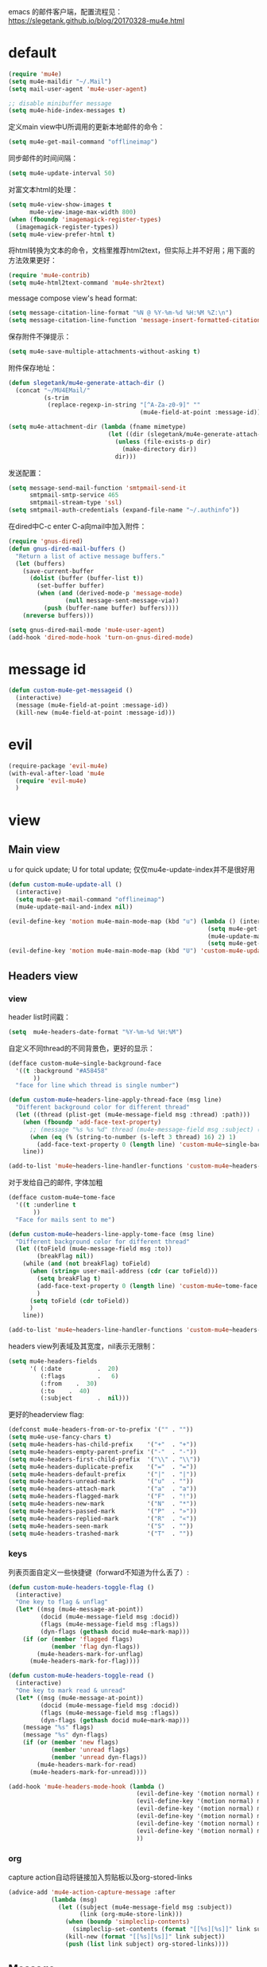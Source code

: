 emacs 的邮件客户端，配置流程见：[[https://slegetank.github.io/blog/20170328-mu4e.html]]

* default
#+BEGIN_SRC emacs-lisp
  (require 'mu4e)
  (setq mu4e-maildir "~/.Mail")
  (setq mail-user-agent 'mu4e-user-agent)

  ;; disable minibuffer message
  (setq mu4e-hide-index-messages t)
#+END_SRC

定义main view中U所调用的更新本地邮件的命令：
#+BEGIN_SRC emacs-lisp
  (setq mu4e-get-mail-command "offlineimap")
#+END_SRC

同步邮件的时间间隔：
#+BEGIN_SRC emacs-lisp
  (setq mu4e-update-interval 50)
#+END_SRC

对富文本html的处理：
#+BEGIN_SRC emacs-lisp
  (setq mu4e-view-show-images t
        mu4e-view-image-max-width 800)
  (when (fboundp 'imagemagick-register-types)
    (imagemagick-register-types))
  (setq mu4e-view-prefer-html t)
#+END_SRC

将html转换为文本的命令，文档里推荐html2text，但实际上并不好用；用下面的方法效果更好：
#+BEGIN_SRC emacs-lisp
(require 'mu4e-contrib)
(setq mu4e-html2text-command 'mu4e-shr2text)
#+END_SRC

message compose view's head format:
#+BEGIN_SRC emacs-lisp
  (setq message-citation-line-format "%N @ %Y-%m-%d %H:%M %Z:\n")
  (setq message-citation-line-function 'message-insert-formatted-citation-line)
#+END_SRC

保存附件不弹提示：
#+BEGIN_SRC emacs-lisp
  (setq mu4e-save-multiple-attachments-without-asking t)
#+END_SRC

附件保存地址：
#+BEGIN_SRC emacs-lisp
  (defun slegetank/mu4e-generate-attach-dir ()
    (concat "~/MU4EMail/"
            (s-trim
             (replace-regexp-in-string "[^A-Za-z0-9]" ""
                                       (mu4e-field-at-point :message-id)))))

  (setq mu4e-attachment-dir (lambda (fname mimetype)
                              (let ((dir (slegetank/mu4e-generate-attach-dir)))
                                (unless (file-exists-p dir)
                                  (make-directory dir))
                                dir)))
#+END_SRC

发送配置：
#+BEGIN_SRC emacs-lisp
  (setq message-send-mail-function 'smtpmail-send-it
        smtpmail-smtp-service 465
        smtpmail-stream-type 'ssl)
  (setq smtpmail-auth-credentials (expand-file-name "~/.authinfo"))
#+END_SRC

在dired中C-c enter C-a向mail中加入附件：
#+BEGIN_SRC emacs-lisp
  (require 'gnus-dired)
  (defun gnus-dired-mail-buffers ()
    "Return a list of active message buffers."
    (let (buffers)
      (save-current-buffer
        (dolist (buffer (buffer-list t))
          (set-buffer buffer)
          (when (and (derived-mode-p 'message-mode)
                  (null message-sent-message-via))
            (push (buffer-name buffer) buffers))))
      (nreverse buffers)))

  (setq gnus-dired-mail-mode 'mu4e-user-agent)
  (add-hook 'dired-mode-hook 'turn-on-gnus-dired-mode)
#+END_SRC
* message id
#+BEGIN_SRC emacs-lisp
  (defun custom-mu4e-get-messageid ()
    (interactive)
    (message (mu4e-field-at-point :message-id))
    (kill-new (mu4e-field-at-point :message-id)))
#+END_SRC
* evil
#+BEGIN_SRC emacs-lisp
  (require-package 'evil-mu4e)
  (with-eval-after-load 'mu4e
    (require 'evil-mu4e)
    )
#+END_SRC
* view
** Main view
u for quick update; U for total update; 仅仅mu4e-update-index并不是很好用
#+BEGIN_SRC emacs-lisp
  (defun custom-mu4e-update-all ()
    (interactive)
    (setq mu4e-get-mail-command "offlineimap")
    (mu4e-update-mail-and-index nil))

  (evil-define-key 'motion mu4e-main-mode-map (kbd "u") (lambda () (interactive)
                                                          (setq mu4e-get-mail-command "offlineimap -q")
                                                          (mu4e-update-mail-and-index nil)
                                                          (setq mu4e-get-mail-command "offlineimap")))
  (evil-define-key 'motion mu4e-main-mode-map (kbd "U") 'custom-mu4e-update-all)
#+END_SRC
** Headers view
*** view
header list时间戳：
#+BEGIN_SRC emacs-lisp
  (setq  mu4e-headers-date-format "%Y-%m-%d %H:%M")
#+END_SRC

自定义不同thread的不同背景色，更好的显示：
#+BEGIN_SRC emacs-lisp
  (defface custom-mu4e~single-background-face
    '((t :background "#A58458"
         ))
    "face for line which thread is single number")

  (defun custom-mu4e~headers-line-apply-thread-face (msg line)
    "Different background color for different thread"
    (let ((thread (plist-get (mu4e-message-field msg :thread) :path)))
      (when (fboundp 'add-face-text-property)
        ;; (message "%s %s %d" thread (mu4e-message-field msg :subject) (string-to-number (s-left 3 thread) 16))
        (when (eq (% (string-to-number (s-left 3 thread) 16) 2) 1)
          (add-face-text-property 0 (length line) 'custom-mu4e~single-background-face t line)))
      line))

  (add-to-list 'mu4e~headers-line-handler-functions 'custom-mu4e~headers-line-apply-thread-face)
#+END_SRC

对于发给自己的邮件, 字体加粗
#+BEGIN_SRC emacs-lisp
  (defface custom-mu4e~tome-face
    '((t :underline t
         ))
    "Face for mails sent to me")

  (defun custom-mu4e~headers-line-apply-tome-face (msg line)
    "Different background color for different thread"
    (let ((toField (mu4e-message-field msg :to))
          (breakFlag nil))
      (while (and (not breakFlag) toField)
        (when (string= user-mail-address (cdr (car toField)))
          (setq breakFlag t)
          (add-face-text-property 0 (length line) 'custom-mu4e~tome-face t line)
          )
        (setq toField (cdr toField))
        )
      line))

  (add-to-list 'mu4e~headers-line-handler-functions 'custom-mu4e~headers-line-apply-tome-face)
#+END_SRC

headers view列表域及其宽度，nil表示无限制：
#+BEGIN_SRC emacs-lisp
  (setq mu4e-headers-fields
        '( (:date          .  20)
           (:flags         .   6)
           (:from    .  30)
           (:to    .  40)
           (:subject       .  nil)))
#+END_SRC

更好的headerview flag:
#+BEGIN_SRC emacs-lisp
  (defconst mu4e-headers-from-or-to-prefix '("" . ""))
  (setq mu4e-use-fancy-chars t)
  (setq mu4e-headers-has-child-prefix    '("+"  . "+"))
  (setq mu4e-headers-empty-parent-prefix '("-"  . "-"))
  (setq mu4e-headers-first-child-prefix  '("\\" . "\\"))
  (setq mu4e-headers-duplicate-prefix    '("="  . "="))
  (setq mu4e-headers-default-prefix      '("|"  . "|"))
  (setq mu4e-headers-unread-mark         '("u"  . ""))
  (setq mu4e-headers-attach-mark         '("a"  . "a"))
  (setq mu4e-headers-flagged-mark        '("F"  . "!"))
  (setq mu4e-headers-new-mark            '("N"  . "*"))
  (setq mu4e-headers-passed-mark         '("P"  . "»"))
  (setq mu4e-headers-replied-mark        '("R"  . "«"))
  (setq mu4e-headers-seen-mark           '("S"  . ""))
  (setq mu4e-headers-trashed-mark        '("T"  . ""))
#+END_SRC

*** keys
列表页面自定义一些快捷键（forward不知道为什么丢了）:
#+BEGIN_SRC emacs-lisp
  (defun custom-mu4e-headers-toggle-flag ()
    (interactive)
    "One key to flag & unflag"
    (let* ((msg (mu4e-message-at-point))
           (docid (mu4e-message-field msg :docid))
           (flags (mu4e-message-field msg :flags))
           (dyn-flags (gethash docid mu4e~mark-map)))
      (if (or (member 'flagged flags)
              (member 'flag dyn-flags))
          (mu4e-headers-mark-for-unflag)
        (mu4e-headers-mark-for-flag))))

  (defun custom-mu4e-headers-toggle-read ()
    (interactive)
    "One key to mark read & unread"
    (let* ((msg (mu4e-message-at-point))
           (docid (mu4e-message-field msg :docid))
           (flags (mu4e-message-field msg :flags))
           (dyn-flags (gethash docid mu4e~mark-map)))
      (message "%s" flags)
      (message "%s" dyn-flags)
      (if (or (member 'new flags)
              (member 'unread flags)
              (member 'unread dyn-flags))
          (mu4e-headers-mark-for-read)
        (mu4e-headers-mark-for-unread))))

  (add-hook 'mu4e-headers-mode-hook (lambda ()
                                      (evil-define-key '(motion normal) mu4e-headers-mode-map (kbd "F") 'mu4e-compose-forward)
                                      (evil-define-key '(motion normal) mu4e-headers-mode-map (kbd "!") 'custom-mu4e-headers-toggle-flag)
                                      (evil-define-key '(motion normal) mu4e-headers-mode-map (kbd "*") 'custom-mu4e-headers-toggle-read)
                                      (evil-define-key '(motion normal) mu4e-headers-mode-map (kbd "E") 'mu4e-compose-edit)
                                      (evil-define-key '(motion normal) mu4e-headers-mode-map (kbd "C-n") 'mu4e-headers-next-unread)
                                      (evil-define-key '(motion normal) mu4e-headers-mode-map (kbd "C-p") 'mu4e-headers-prev-unread)
                                      ))
#+END_SRC

*** org
capture action自动将链接加入剪贴板以及org-stored-links
#+BEGIN_SRC emacs-lisp
  (advice-add 'mu4e-action-capture-message :after
              (lambda (msg)
                (let ((subject (mu4e-message-field msg :subject))
                      (link (org-mu4e-store-link)))
                  (when (boundp 'simpleclip-contents)
                    (simpleclip-set-contents (format "[[%s][%s]]" link subject)))
                  (kill-new (format "[[%s][%s]]" link subject))
                  (push (list link subject) org-stored-links))))
#+END_SRC
** Message
#+BEGIN_SRC emacs-lisp
  (add-hook 'message-mode-hook
            (lambda ()
              (font-lock-add-keywords nil
                                      '(("^[ \t]*>[ \t]*>[ \t]*>.*$"
                                         (0 'message-multiply-quoted-text-face))
                                        ("^[ \t]*>[ \t]*>.*$"
                                         (0 'message-double-quoted-text-face))))))
#+END_SRC

tab to jump link:
#+BEGIN_SRC emacs-lisp
  (add-hook 'mu4e-view-mode-hook
            (lambda ()
              (evil-define-key 'motion mu4e-view-mode-map (kbd "g") 'mu4e-view-go-to-url)
              (evil-define-key 'motion mu4e-view-mode-map (kbd "<tab>") 'shr-next-link)
              (evil-define-key 'motion mu4e-view-mode-map (kbd "<S-tab>") 'shr-previous-link)))
#+END_SRC

头部展示的域：
#+BEGIN_SRC emacs-lisp
  (setq mu4e-view-fields '(:from :to :cc :subject :date :attachments))
#+END_SRC

显示完整邮件地址：
#+BEGIN_SRC emacs-lisp
  (setq mu4e-view-show-addresses t)
#+END_SRC

aV在浏览器中打开：
#+BEGIN_SRC emacs-lisp
  (add-to-list 'mu4e-view-actions
               '("ViewInBrowser" . mu4e-action-view-in-browser) t)
#+END_SRC

更好的输入：
#+BEGIN_SRC emacs-lisp
  (defun custom-mu4e-no-auto-fill ()
    "Turn off auto-fill-mode."
    (auto-fill-mode -1))

  (add-hook 'mu4e-compose-mode-hook 'custom-mu4e-no-auto-fill)

  (add-hook 'mu4e-compose-mode-hook 'orgstruct++-mode 'append)
  (add-hook 'mu4e-compose-mode-hook 'orgtbl-mode 'append)
#+END_SRC

保存并打开附件所在地址：
#+BEGIN_SRC emacs-lisp
  (defun slegetank/mu4e-save-and-open-attach-dir ()
    (interactive)
    "Save all attachments and open its dir in finder"
    (let* ((msg (mu4e-message-at-point))
           (count (hash-table-count mu4e~view-attach-map))
           (attachnums (mu4e-split-ranges-to-numbers "a" count)))
      (let* ((path (concat (mu4e~get-attachment-dir) "/"))
             (attachdir (mu4e~view-request-attachments-dir path)))
        (dolist (num attachnums)
          (let* ((att (mu4e~view-get-attach msg num))
                 (fname  (plist-get att :name))
                 (index (plist-get att :index))
                 (retry t)
                 fpath)
            (while retry
              (setq fpath (expand-file-name (concat attachdir fname) path))
              (setq retry
                    (and (file-exists-p fpath)
                         (not (y-or-n-p
                               (mu4e-format "Overwrite '%s'?" fpath))))))
            (mu4e~proc-extract
             'save (mu4e-message-field msg :docid)
             index mu4e-decryption-policy fpath)))))
    (shell-command (format "open %s" (slegetank/mu4e-generate-attach-dir))))
#+END_SRC
* contexts
默认第一个context
#+BEGIN_SRC emacs-lisp
  (setq mu4e-context-policy 'pick-first)
#+END_SRC

;; 匹配不到context则默认使用当前的
#+BEGIN_SRC emacs-lisp
  (setq mu4e-compose-context-policy nil)
#+END_SRC

#+BEGIN_SRC emacs-lisp
      (let (
  ;; (163-mailaddr "slege_tank@163.com")
            (work-mailaddr "shuai.zhao@linkplay.com"))
        (setq mu4e-contexts
              `(,(make-mu4e-context
                  :name "work"
                  :match-func (lambda (msg)
                                (when msg
                                  (mu4e-message-contact-field-matches msg
                                                                      :to "shuai.zhao@linkplay.com")))
                  :vars `( (user-mail-address      . ,work-mailaddr)
                           (user-full-name         . "shuai.zhao" )
                           (smtpmail-smtp-server   . "smtp.exmail.qq.com")
                           (mu4e-sent-messages-behavior . sent)
                           (mu4e-maildir-shortcuts .
                                                   ( (,(format "/%s/INBOX" work-mailaddr) . ?i)
                                                     (,(format "/[%s]/.Sent Mail" work-mailaddr) . ?s)
                                                     (,(format "/[%s]/.Trash" work-mailaddr) . ?t)
                                                     (,(format "/%s/其他文件夹.Jenkins" work-mailaddr) . ?j)))
                           (mu4e-drafts-folder     . ,(format "/[%s]/.Drafts" work-mailaddr))
                           (mu4e-sent-folder       . ,(format "/[%s]/.Sent Mail" work-mailaddr))
                           (mu4e-trash-folder      . ,(format "/[%s]/.Trash" work-mailaddr) )
                           (mu4e-refile-folder     . ,(format "/[%s]/.All Mail" work-mailaddr) )
                           (mu4e-bookmarks         . ((,(format "flag:unread maildir:/%s/INBOX AND NOT flag:trashed" work-mailaddr)  "Unread messages"      ?u)
                                                      (,(format "flag:flagged maildir:/%s/INBOX" work-mailaddr)  "Flagged messages"      ?f)
                                                      (,(format "to:shuai.zhao maildir:/%s/INBOX" work-mailaddr)  "To me"      ?m)
                                                       ))

                           (mu4e-compose-signature . ,(concat
                                                      "赵帅 (Shuai Zhao)\n"
                                                      (format "Email: %s\n" work-mailaddr)
                                                      "\n"))))
                ;; ,(make-mu4e-context
                ;;   :name "163"
                ;;   :match-func (lambda (msg)
                ;;                 (when msg
                ;;                   (mu4e-message-contact-field-matches msg
                ;;                                                       :to "slege_tank@163.com")))
                ;;   :vars `( (user-mail-address      . ,163-mailaddr)
                ;;            (user-full-name         . "slegetank" )
                ;;            (smtpmail-smtp-server   . "smtp.163.com")
                ;;            (mu4e-sent-messages-behavior . delete)
                ;;            (mu4e-maildir-shortcuts .
                ;;                                    ( (,(format "/%s/INBOX" 163-mailaddr) . ?i)
                ;;                                      (,(format "/[%s]/.Sent Mail" 163-mailaddr) . ?s)
                ;;                                      (,(format "/[%s]/.Trash" 163-mailaddr) . ?t)
                ;;                                      (,(format "/[%s]/.All Mail" 163-mailaddr) . ?a)))
                ;;            (mu4e-drafts-folder     . ,(format "/[%s]/.Drafts" 163-mailaddr))
                ;;            (mu4e-sent-folder       . ,(format "/[%s]/.Sent Mail" 163-mailaddr))
                ;;            (mu4e-trash-folder      . ,(format "/[%s]/.Trash" 163-mailaddr) )
                ;;            (mu4e-refile-folder     . ,(format "/[%s]/.All Mail" 163-mailaddr) )
                ;;            (mu4e-bookmarks         . ((,(format "flag:unread maildir:/%s/INBOX AND NOT flag:trashed" work-mailaddr)  "Unread messages"      ?u)
                ;;                                       (,(format "flag:flagged maildir:/%s/INBOX" work-mailaddr)  "Flagged messages"      ?f)
                ;;                                       (,(format "to:slege_tank@163.com maildir:/%s/INBOX" work-mailaddr)  "To me"      ?m)
                ;;                                       ))
                ;;            (mu4e-compose-signature .
                ;;                                    ,(concat
                ;;                                     "Thanks\n"
                ;;                                     "slegetank\n"))))

    )))
#+END_SRC

* send
** org mode
主旨就是使用org mode来编辑邮件：
一篇不错的文章：
http://kitchingroup.cheme.cmu.edu/blog/2016/10/29/Sending-html-emails-from-org-mode-with-org-mime/
另一篇：
http://thomasf.github.io/solarized-css/test/org-hacks.html

标志位，用来区分是否使用org-mode编辑邮件：
#+BEGIN_SRC emacs-lisp
  (defvar custom-compose-org-flag nil "Flag compose htmlize of plain mail")
#+END_SRC

判断当前的org-mode是否在编辑邮件：
#+BEGIN_SRC emacs-lisp
  (defun custom-org-mail-p ()
    "judge if mail org mode"
    (interactive)
       (and (member 'org~mu4e-mime-switch-headers-or-body post-command-hook) (equal major-mode 'org-mode)))
#+END_SRC

发送邮件时忽略原本的自动org转换，使用自定义方法：
#+BEGIN_SRC emacs-lisp
  (require 'org-mu4e)
  (setq org-mu4e-convert-to-html nil)
#+END_SRC

新建邮件时自动添加一些org mode的头部设置：
#+BEGIN_SRC emacs-lisp
  (defun custom-init-html-body ()
    "Insert body end separator, so that org-mime can translate properly"
    (save-excursion
      (goto-char (point-min))
      (re-search-forward mail-header-separator)
      (let ((custom-header "SETUPFILE:"))
        (when (not (re-search-forward custom-header nil t))
          (insert "\n#+SETUPFILE: ~/.emacs.d/org-template/email.org\n")))))
#+END_SRC

转换mail-header-separator和mu4e-compose-signature之间的部分；这样附件就可以正确的发出去了：
#+BEGIN_SRC emacs-lisp
  (defun custom-htmlize-mail-body ()
    "Only htmlize the body on top of the custom signature"
    (require 'org)
    (let (beg end)
      (goto-char (point-min))
      (re-search-forward mail-header-separator)
      (beginning-of-line 2)
      (setq beg (point))
      (re-search-forward mu4e-compose-signature)
      (end-of-line -1)
      (setq end (point))

      ;; select the region I want
      (goto-char beg)
      (set-mark-command nil)
      (goto-char end)
      (setq deactivate-mark nil)

      ;; so that this function only translate the things in the region
      (org-mime-htmlize)))
#+END_SRC

在body中C-c C-c时，使用`mu4e-compose-mode的方法：
#+BEGIN_SRC emacs-lisp
  (require-package 'org-mime)
  (require 'org-mime)

  (defun custom-htmlize-and-send ()
    "When in an org-mu4e-compose-org-mode message, htmlize and send it."
    (interactive)
    (when (member 'org~mu4e-mime-switch-headers-or-body post-command-hook)
      (remove-hook 'mu4e-compose-mode-hook 'org~mu4e-mime-switch-headers-or-body)
      (mu4e-compose-mode)
      (call-interactively 'orgtbl-ctrl-c-ctrl-c))
    (call-interactively 'org-ctrl-c-ctrl-c))

  (define-key org-mode-map (kbd "C-c C-c") 'custom-htmlize-and-send)
#+END_SRC

当在body中时，使C-c C-a变得可以添加附件；将附件放到最后，使其不会被错误的转换为html：
#+BEGIN_SRC emacs-lisp
  ;; (defun mml-attach-file--go-to-eob (orig-fun &rest args)
  ;;   "Go to the end of buffer before attaching files."
  ;;   (save-excursion
  ;;     (save-restriction
  ;;       (widen)
  ;;       (goto-char (point-max))
  ;;       (apply orig-fun args))))

  ;; (advice-add 'mml-attach-file :around #'mml-attach-file--go-to-eob)

  ;;   (defun custom-mail-attach ()
  ;;     (interactive)
  ;;     (if (member 'org~mu4e-mime-switch-headers-or-body post-command-hook)
  ;;         (call-interactively 'mml-attach-file)
  ;;       (org-attach)))

  ;;   (add-hook 'org-mode-hook (lambda () (define-key org-mode-map (kbd "C-c C-a") 'custom-mail-attach)))
#+END_SRC

处理右键拖拽附件：
#+BEGIN_SRC emacs-lisp
  (defun custom-mail-drag-attach (fromname)
    "deal with drag image for mail"
    (when (and (file-regular-p fromname) (custom-org-mail-p))
      (mml-attach-file fromname (mm-default-file-encoding fromname) nil "attachment")))
#+END_SRC

q to quit:
#+BEGIN_SRC emacs-lisp
  (defun custom-org-mode-q-key ()
    "q in normal mode only when in mail means quit"
    (interactive)
    (if (member 'org~mu4e-mime-switch-headers-or-body post-command-hook)
        (kill-buffer (current-buffer))
      (call-interactively 'evil-record-macro)))

  (with-eval-after-load 'org-table
    (add-hook 'orgtbl-mode-hook
              (lambda ()
                (evil-define-key 'normal orgtbl-mode-hook (kbd "q") (lambda ()
                                                                      (interactive)
                                                                      (org-kill-note-or-show-branches))))))

  (evil-define-key 'normal mu4e-compose-mode-map (kbd "q") 'orgstruct-hijacker-org-kill-note-or-show-branches)
  (evil-define-key 'normal org-mode-map (kbd "q") 'custom-org-mode-q-key)
#+END_SRC
** htmlize/plain
#+BEGIN_SRC emacs-lisp
  (defun custom-mu4e-ask-before-send ()
    "ask before send"
    (unless (yes-or-no-p "Sure you want to send this?")
      (when custom-compose-org-flag
        (with-current-buffer (current-buffer)
          (add-hook 'mu4e-compose-mode-hook 'org~mu4e-mime-switch-headers-or-body)
          (mu4e-compose-mode)
          (undo-tree-undo)))
      (signal 'quit nil)))

  (add-hook 'message-send-hook 'custom-mu4e-ask-before-send)

  (defun custom-mu4e-after-send-method ()
    "deal with the after send info"
    (add-hook 'mu4e-compose-mode-hook 'org~mu4e-mime-switch-headers-or-body))

  (defun custom-compose-html-plain-config ()
    (if custom-compose-org-flag
        (progn
          (message "htmlize")
          (add-hook 'mu4e-compose-mode-hook 'org~mu4e-mime-switch-headers-or-body)
          (add-hook 'mu4e-compose-mode-hook 'custom-init-html-body)
          (add-hook 'message-send-hook 'custom-htmlize-mail-body)
          (add-hook 'message-send-hook 'custom-mu4e-after-send-method t))
      (progn
        (message "plain")
        (remove-hook 'mu4e-compose-mode-hook 'org~mu4e-mime-switch-headers-or-body)
        (remove-hook 'mu4e-compose-mode-hook 'custom-init-html-body)
        (remove-hook 'message-send-hook 'custom-htmlize-mail-body)
        (remove-hook 'message-send-hook 'custom-mu4e-after-send-method))))

  (custom-compose-html-plain-config)

  (defun custom-compose-html-plain-config-switch ()
    "switch htmlize/plain mail"
    (interactive)
    (setq custom-compose-org-flag (not custom-compose-org-flag))
    (custom-compose-html-plain-config))
#+END_SRC

* css
#+BEGIN_SRC emacs-lisp
  (add-hook 'org-mime-html-hook
            (lambda ()
              (org-mime-change-element-style
               "pre" "margin-left: 2em;")))

  (add-hook 'org-mime-html-hook
            (lambda ()
              (org-mime-change-element-style
               "blockquote" "border-left: 2px solid gray; padding-left: 4px;")))
#+END_SRC

代码块暗色背景：
#+BEGIN_SRC emacs-lisp
  ;; uncomment to displyay src blocks with a dark background
  ;; (add-hook 'org-mime-html-hook
  ;;           (lambda ()
  ;;             (org-mime-change-element-style
  ;;              "pre" (format "color: %s; background-color: %s; padding: 0.5em;"
  ;;                            "#E6E1DC" "#232323"))))
#+END_SRC

* search
http://www.djcbsoftware.nl/code/mu/cheatsheet.html
* contacts
#+BEGIN_SRC emacs-lisp
  (defun custom-select-and-insert-contact (&optional start)
    (interactive)
    (let ((mail-abbrev-mode-regexp mu4e~compose-address-fields-regexp)
          (eoh ;; end-of-headers
           (save-excursion
             (goto-char (point-min))
             (search-forward-regexp mail-header-separator nil t))))
      (when (and eoh (> eoh (point)) (mail-abbrev-in-expansion-header-p))
        (let* ((end (point))
               (start
                (or start
                    (save-excursion
                      (re-search-backward "\\(\\`\\|[\n:,]\\)[ \t]*")
                      (goto-char (match-end 0))
                      (point))))
               (contact
                (ido-completing-read "Contact: "
                                     mu4e~contacts
                                     nil
                                     nil
                                     (buffer-substring-no-properties start end))))
          (unless (equal contact "")
            (kill-region start end)
            (insert contact))))))
#+END_SRC
* packages
** mu4e-alert
#+BEGIN_SRC emacs-lisp
  ;; (require-package 'mu4e-alert)
  ;; (with-eval-after-load 'mu4e
  ;;   ;; (mu4e-alert-set-default-style 'notifier)
  ;;   ;; (add-hook 'after-init-hook #'mu4e-alert-enable-notifications)
  ;;   (add-hook 'after-init-hook #'mu4e-alert-enable-mode-line-display)
  ;;   (setq mu4e-alert-interesting-mail-query "flag:unread maildir:/shuai.zhao@linkplay.com/INBOX"))

#+END_SRC

** mu4e-maildirs-extension
#+BEGIN_SRC emacs-lisp
  (require-package 'mu4e-maildirs-extension)
  (with-eval-after-load 'mu4e
    (require 'mu4e-maildirs-extension)
    (mu4e-maildirs-extension)
    (evil-define-key 'motion mu4e-main-mode-map (kbd "<tab>") 'mu4e-maildirs-extension-toggle-maildir-at-point))

    ;;(setq mu4e-maildirs-extension-custom-list '("/slege_tank@163.com/INBOX"))
    ;;(setq mu4e-maildirs-extension-default-collapse-level 2)
#+END_SRC
* keys
#+BEGIN_SRC emacs-lisp
  (slegetank/leader-define-key
   "m" nil "Mail"
   "ma" 'mu4e "mu4e"
   "mc" 'custom-compose-html-plain-config-switch "Compose"
   "mu" 'custom-mu4e-update-all "Update"
   "mi" 'custom-mu4e-get-messageid "Msg ID"
   "ms" 'slegetank/mu4e-save-and-open-attach-dir "Save attach")
#+END_SRC

